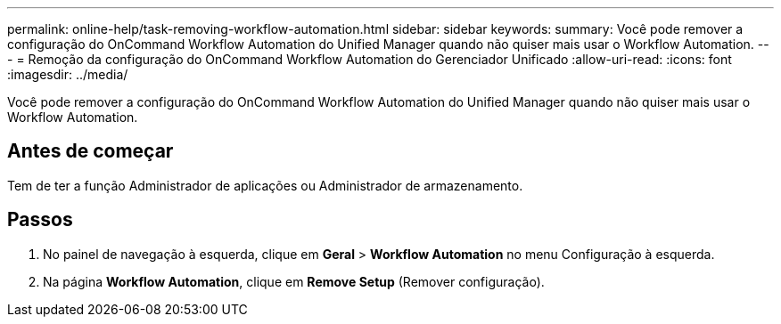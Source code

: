 ---
permalink: online-help/task-removing-workflow-automation.html 
sidebar: sidebar 
keywords:  
summary: Você pode remover a configuração do OnCommand Workflow Automation do Unified Manager quando não quiser mais usar o Workflow Automation. 
---
= Remoção da configuração do OnCommand Workflow Automation do Gerenciador Unificado
:allow-uri-read: 
:icons: font
:imagesdir: ../media/


[role="lead"]
Você pode remover a configuração do OnCommand Workflow Automation do Unified Manager quando não quiser mais usar o Workflow Automation.



== Antes de começar

Tem de ter a função Administrador de aplicações ou Administrador de armazenamento.



== Passos

. No painel de navegação à esquerda, clique em *Geral* > *Workflow Automation* no menu Configuração à esquerda.
. Na página *Workflow Automation*, clique em *Remove Setup* (Remover configuração).

